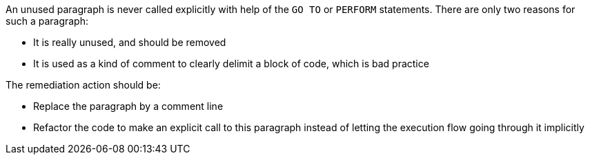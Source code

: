 An unused paragraph is never called explicitly with help of the ``GO TO`` or ``PERFORM`` statements.
There are only two reasons for such a paragraph:

* It is really unused, and should be removed
* It is used as a kind of comment to clearly delimit a block of code, which is bad practice

The remediation action should be:

* Replace the paragraph by a comment line
* Refactor the code to make an explicit call to this paragraph instead of letting the execution flow going through it implicitly


